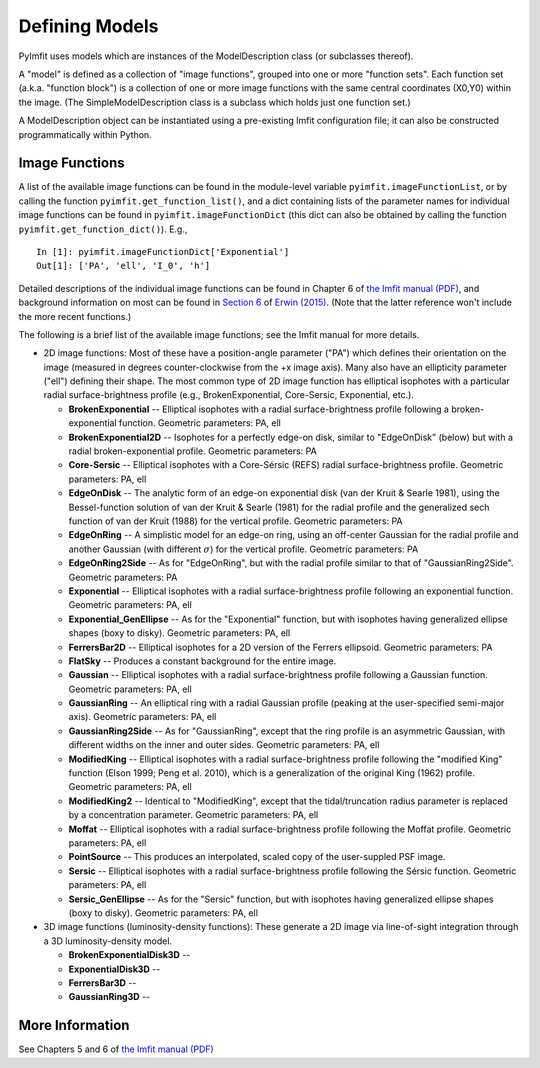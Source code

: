 Defining Models
===============

PyImfit uses models which are instances of the ModelDescription class
(or subclasses thereof).

A "model" is defined as a collection of "image functions", grouped into
one or more "function sets". Each function set (a.k.a. "function block")
is a collection of one or more image functions with the same central
coordinates (X0,Y0) within the image. (The SimpleModelDescription class
is a subclass which holds just one function set.)

A ModelDescription object can be instantiated using a pre-existing Imfit
configuration file; it can also be constructed programmatically within
Python.

Image Functions
---------------

A list of the available image functions can be found in the module-level
variable ``pyimfit.imageFunctionList``, or by calling the function
``pyimfit.get_function_list()``, and a dict containing lists of the
parameter names for individual image functions can be found in
``pyimfit.imageFunctionDict`` (this dict can also be obtained by calling
the function ``pyimfit.get_function_dict()``). E.g.,

::

    In [1]: pyimfit.imageFunctionDict['Exponential']                                                                                                                                                               
    Out[1]: ['PA', 'ell', 'I_0', 'h']

Detailed descriptions of the individual image functions can be found in
Chapter 6 of `the Imfit manual
(PDF) <https://www.mpe.mpg.de/~erwin/resources/imfit/imfit_howto.pdf>`__,
and background information on most can be found in `Section
6 <https://iopscience.iop.org/article/10.1088/0004-637X/799/2/226#apj506756s6>`__
of `Erwin
(2015) <https://ui.adsabs.harvard.edu/abs/2015ApJ...799..226E/abstract>`__.
(Note that the latter reference won't include the more recent
functions.)

The following is a brief list of the available image functions; see the
Imfit manual for more details.

-  2D image functions: Most of these have a position-angle parameter
   ("PA") which defines their orientation on the image (measured in
   degrees counter-clockwise from the +x image axis). Many also have an
   ellipticity parameter ("ell") defining their shape. The most common
   type of 2D image function has elliptical isophotes with a particular
   radial surface-brightness profile (e.g., BrokenExponential,
   Core-Sersic, Exponential, etc.).

   -  **BrokenExponential** -- Elliptical isophotes with a radial
      surface-brightness profile following a broken-exponential
      function. Geometric parameters: PA, ell

   -  **BrokenExponential2D** -- Isophotes for a perfectly edge-on disk,
      similar to "EdgeOnDisk" (below) but with a radial
      broken-exponential profile. Geometric parameters: PA

   -  **Core-Sersic** -- Elliptical isophotes with a Core-Sérsic (REFS)
      radial surface-brightness profile. Geometric parameters: PA, ell

   -  **EdgeOnDisk** -- The analytic form of an edge-on exponential disk
      (van der Kruit & Searle 1981), using the Bessel-function solution
      of van der Kruit & Searle (1981) for the radial profile and the
      generalized sech function of van der Kruit (1988) for the vertical
      profile. Geometric parameters: PA

   -  **EdgeOnRing** -- A simplistic model for an edge-on ring, using an
      off-center Gaussian for the radial profile and another Gaussian
      (with different :math:`\sigma`) for the vertical profile.
      Geometric parameters: PA

   -  **EdgeOnRing2Side** -- As for "EdgeOnRing", but with the radial
      profile similar to that of "GaussianRing2Side". Geometric
      parameters: PA

   -  **Exponential** -- Elliptical isophotes with a radial
      surface-brightness profile following an exponential function.
      Geometric parameters: PA, ell

   -  **Exponential\_GenEllipse** -- As for the "Exponential" function,
      but with isophotes having generalized ellipse shapes (boxy to
      disky). Geometric parameters: PA, ell

   -  **FerrersBar2D** -- Elliptical isophotes for a 2D version of the
      Ferrers ellipsoid. Geometric parameters: PA

   -  **FlatSky** -- Produces a constant background for the entire
      image.

   -  **Gaussian** -- Elliptical isophotes with a radial
      surface-brightness profile following a Gaussian function.
      Geometric parameters: PA, ell

   -  **GaussianRing** -- An elliptical ring with a radial Gaussian
      profile (peaking at the user-specified semi-major axis). Geometric
      parameters: PA, ell

   -  **GaussianRing2Side** -- As for "GaussianRing", except that the
      ring profile is an asymmetric Gaussian, with different widths on
      the inner and outer sides. Geometric parameters: PA, ell

   -  **ModifiedKing** -- Elliptical isophotes with a radial
      surface-brightness profile following the "modified King" function
      (Elson 1999; Peng et al. 2010), which is a generalization of the
      original King (1962) profile. Geometric parameters: PA, ell

   -  **ModifiedKing2** -- Identical to "ModifiedKing", except that the
      tidal/truncation radius parameter is replaced by a concentration
      parameter. Geometric parameters: PA, ell

   -  **Moffat** -- Elliptical isophotes with a radial
      surface-brightness profile following the Moffat profile. Geometric
      parameters: PA, ell

   -  **PointSource** -- This produces an interpolated, scaled copy of
      the user-suppled PSF image.

   -  **Sersic** -- Elliptical isophotes with a radial
      surface-brightness profile following the Sérsic function.
      Geometric parameters: PA, ell

   -  **Sersic\_GenEllipse** -- As for the "Sersic" function, but with
      isophotes having generalized ellipse shapes (boxy to disky).
      Geometric parameters: PA, ell

-  3D image functions (luminosity-density functions): These generate a
   2D image via line-of-sight integration through a 3D
   luminosity-density model.

   -  **BrokenExponentialDisk3D** --
   -  **ExponentialDisk3D** --
   -  **FerrersBar3D** --
   -  **GaussianRing3D** --

More Information
----------------

See Chapters 5 and 6 of `the Imfit manual
(PDF) <https://www.mpe.mpg.de/~erwin/resources/imfit/imfit_howto.pdf>`__
